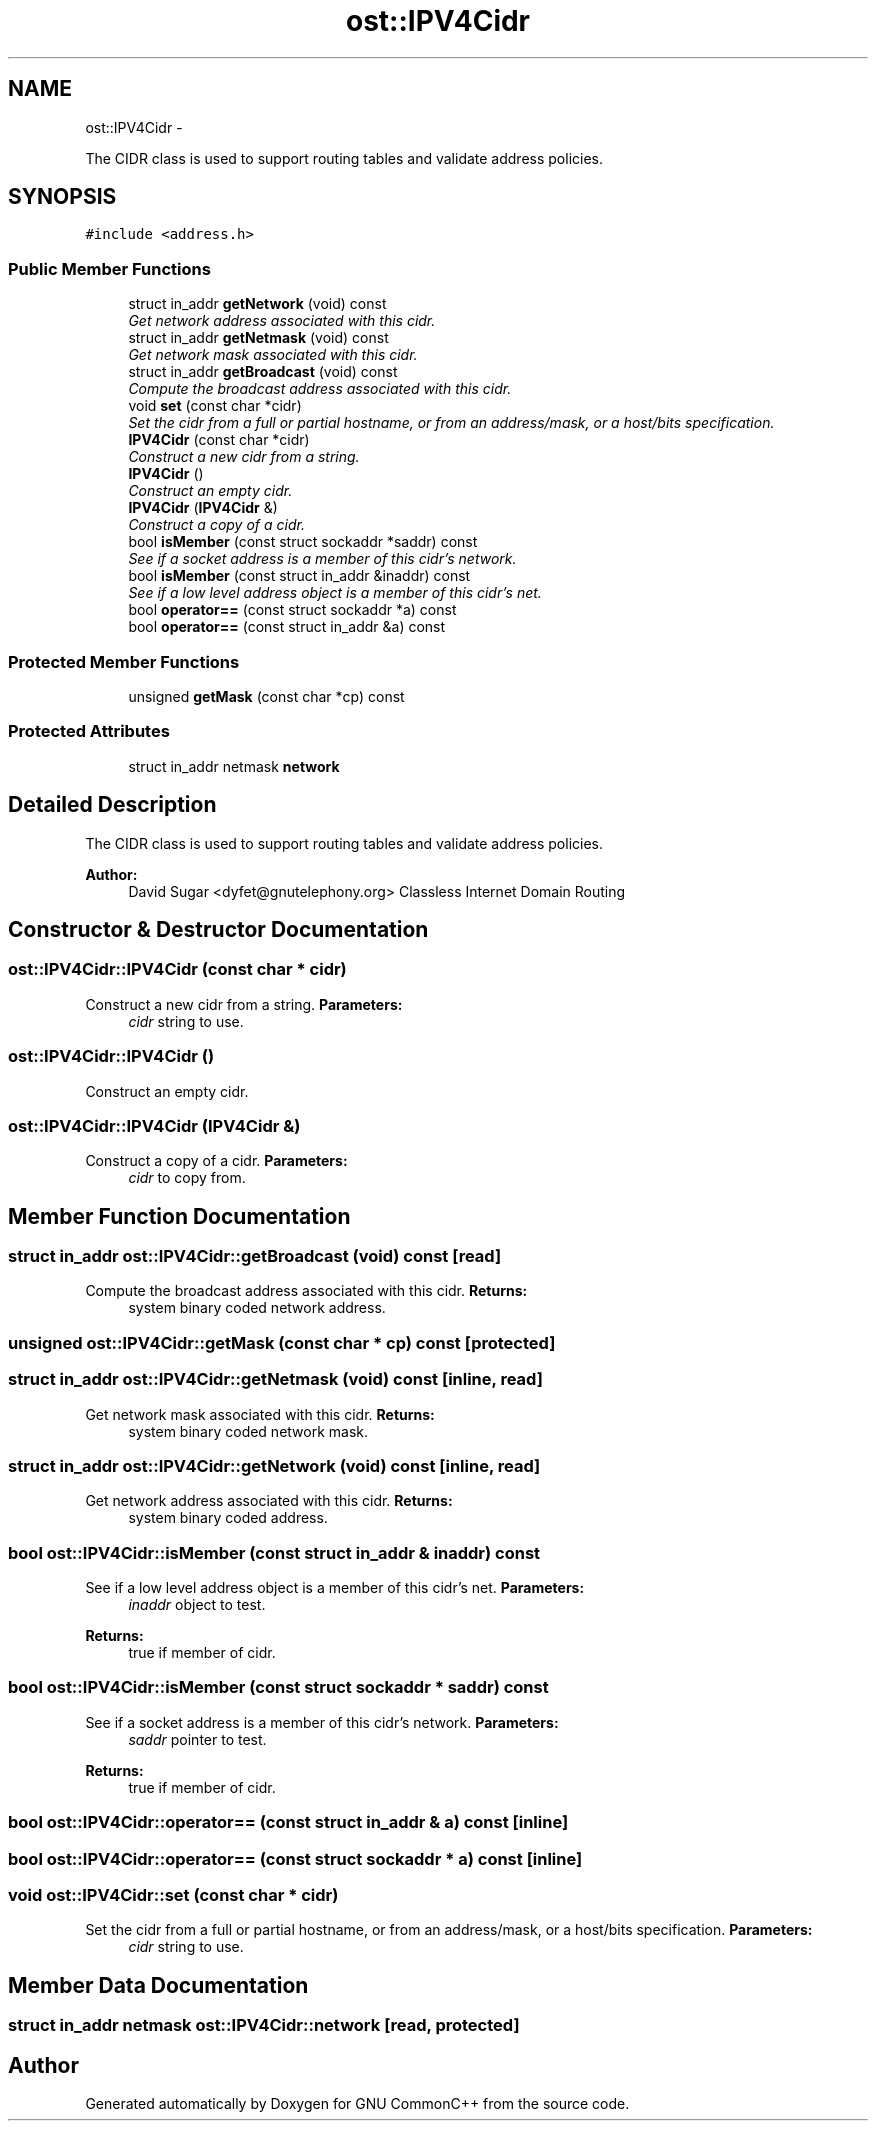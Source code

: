 .TH "ost::IPV4Cidr" 3 "2 May 2010" "GNU CommonC++" \" -*- nroff -*-
.ad l
.nh
.SH NAME
ost::IPV4Cidr \- 
.PP
The CIDR class is used to support routing tables and validate address policies.  

.SH SYNOPSIS
.br
.PP
.PP
\fC#include <address.h>\fP
.SS "Public Member Functions"

.in +1c
.ti -1c
.RI "struct in_addr \fBgetNetwork\fP (void) const "
.br
.RI "\fIGet network address associated with this cidr. \fP"
.ti -1c
.RI "struct in_addr \fBgetNetmask\fP (void) const "
.br
.RI "\fIGet network mask associated with this cidr. \fP"
.ti -1c
.RI "struct in_addr \fBgetBroadcast\fP (void) const "
.br
.RI "\fICompute the broadcast address associated with this cidr. \fP"
.ti -1c
.RI "void \fBset\fP (const char *cidr)"
.br
.RI "\fISet the cidr from a full or partial hostname, or from an address/mask, or a host/bits specification. \fP"
.ti -1c
.RI "\fBIPV4Cidr\fP (const char *cidr)"
.br
.RI "\fIConstruct a new cidr from a string. \fP"
.ti -1c
.RI "\fBIPV4Cidr\fP ()"
.br
.RI "\fIConstruct an empty cidr. \fP"
.ti -1c
.RI "\fBIPV4Cidr\fP (\fBIPV4Cidr\fP &)"
.br
.RI "\fIConstruct a copy of a cidr. \fP"
.ti -1c
.RI "bool \fBisMember\fP (const struct sockaddr *saddr) const "
.br
.RI "\fISee if a socket address is a member of this cidr's network. \fP"
.ti -1c
.RI "bool \fBisMember\fP (const struct in_addr &inaddr) const "
.br
.RI "\fISee if a low level address object is a member of this cidr's net. \fP"
.ti -1c
.RI "bool \fBoperator==\fP (const struct sockaddr *a) const "
.br
.ti -1c
.RI "bool \fBoperator==\fP (const struct in_addr &a) const "
.br
.in -1c
.SS "Protected Member Functions"

.in +1c
.ti -1c
.RI "unsigned \fBgetMask\fP (const char *cp) const "
.br
.in -1c
.SS "Protected Attributes"

.in +1c
.ti -1c
.RI "struct in_addr netmask \fBnetwork\fP"
.br
.in -1c
.SH "Detailed Description"
.PP 
The CIDR class is used to support routing tables and validate address policies. 

\fBAuthor:\fP
.RS 4
David Sugar <dyfet@gnutelephony.org> Classless Internet Domain Routing 
.RE
.PP

.SH "Constructor & Destructor Documentation"
.PP 
.SS "ost::IPV4Cidr::IPV4Cidr (const char * cidr)"
.PP
Construct a new cidr from a string. \fBParameters:\fP
.RS 4
\fIcidr\fP string to use. 
.RE
.PP

.SS "ost::IPV4Cidr::IPV4Cidr ()"
.PP
Construct an empty cidr. 
.SS "ost::IPV4Cidr::IPV4Cidr (\fBIPV4Cidr\fP &)"
.PP
Construct a copy of a cidr. \fBParameters:\fP
.RS 4
\fIcidr\fP to copy from. 
.RE
.PP

.SH "Member Function Documentation"
.PP 
.SS "struct in_addr ost::IPV4Cidr::getBroadcast (void) const\fC [read]\fP"
.PP
Compute the broadcast address associated with this cidr. \fBReturns:\fP
.RS 4
system binary coded network address. 
.RE
.PP

.SS "unsigned ost::IPV4Cidr::getMask (const char * cp) const\fC [protected]\fP"
.SS "struct in_addr ost::IPV4Cidr::getNetmask (void) const\fC [inline, read]\fP"
.PP
Get network mask associated with this cidr. \fBReturns:\fP
.RS 4
system binary coded network mask. 
.RE
.PP

.SS "struct in_addr ost::IPV4Cidr::getNetwork (void) const\fC [inline, read]\fP"
.PP
Get network address associated with this cidr. \fBReturns:\fP
.RS 4
system binary coded address. 
.RE
.PP

.SS "bool ost::IPV4Cidr::isMember (const struct in_addr & inaddr) const"
.PP
See if a low level address object is a member of this cidr's net. \fBParameters:\fP
.RS 4
\fIinaddr\fP object to test. 
.RE
.PP
\fBReturns:\fP
.RS 4
true if member of cidr. 
.RE
.PP

.SS "bool ost::IPV4Cidr::isMember (const struct sockaddr * saddr) const"
.PP
See if a socket address is a member of this cidr's network. \fBParameters:\fP
.RS 4
\fIsaddr\fP pointer to test. 
.RE
.PP
\fBReturns:\fP
.RS 4
true if member of cidr. 
.RE
.PP

.SS "bool ost::IPV4Cidr::operator== (const struct in_addr & a) const\fC [inline]\fP"
.SS "bool ost::IPV4Cidr::operator== (const struct sockaddr * a) const\fC [inline]\fP"
.SS "void ost::IPV4Cidr::set (const char * cidr)"
.PP
Set the cidr from a full or partial hostname, or from an address/mask, or a host/bits specification. \fBParameters:\fP
.RS 4
\fIcidr\fP string to use. 
.RE
.PP

.SH "Member Data Documentation"
.PP 
.SS "struct in_addr netmask \fBost::IPV4Cidr::network\fP\fC [read, protected]\fP"

.SH "Author"
.PP 
Generated automatically by Doxygen for GNU CommonC++ from the source code.
